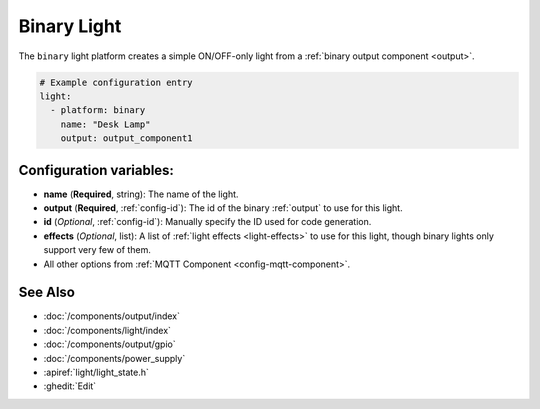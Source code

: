 Binary Light
============

.. seo::
    :description: Instructions for setting up binary ON/OFF lights in ESPHome.
    :image: lightbulb.png

The ``binary`` light platform creates a simple ON/OFF-only light from a
:ref:`binary output component <output>`.

.. figure:: images/binary-ui.png
    :align: center
    :width: 40.0%

.. code-block:: yaml

    # Example configuration entry
    light:
      - platform: binary
        name: "Desk Lamp"
        output: output_component1

Configuration variables:
------------------------

- **name** (**Required**, string): The name of the light.
- **output** (**Required**, :ref:`config-id`): The id of the
  binary :ref:`output` to use for this light.
- **id** (*Optional*, :ref:`config-id`): Manually specify the ID used for code generation.
- **effects** (*Optional*, list): A list of :ref:`light effects <light-effects>` to use for this light, though binary lights
  only support very few of them.
- All other options from :ref:`MQTT Component <config-mqtt-component>`.

See Also
--------

- :doc:`/components/output/index`
- :doc:`/components/light/index`
- :doc:`/components/output/gpio`
- :doc:`/components/power_supply`
- :apiref:`light/light_state.h`
- :ghedit:`Edit`

.. disqus::

